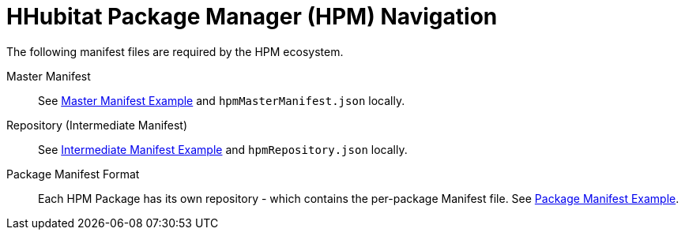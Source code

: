 = HHubitat Package Manager (HPM) Navigation
The following manifest files are required by the HPM ecosystem.

Master Manifest::
  See https://hubitatpackagemanager.hubitatcommunity.com/masterManifest.html[Master Manifest Example] and `hpmMasterManifest.json` locally.

Repository (Intermediate Manifest)::
  See https://hubitatpackagemanager.hubitatcommunity.com/intermManifest.html[Intermediate Manifest Example] and `hpmRepository.json` locally.

Package Manifest Format::
  Each HPM Package has its own repository - which contains the per-package Manifest file. See https://hubitatpackagemanager.hubitatcommunity.com/pkgManifest.html[Package Manifest Example]. 
